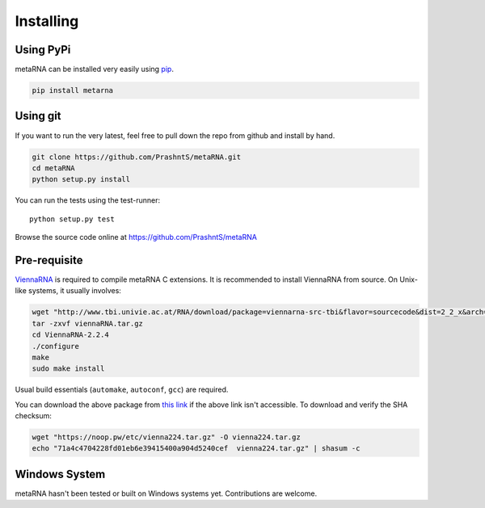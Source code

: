.. _installation:

Installing
==========

Using PyPi
----------

metaRNA can be installed very easily using `pip <http://www.pip-installer.org/en/latest/index.html>`_.

.. code-block:: bash

    pip install metarna



Using git
---------

If you want to run the very latest, feel free to pull down the repo from github
and install by hand.

.. code-block:: bash

    git clone https://github.com/PrashntS/metaRNA.git
    cd metaRNA
    python setup.py install

You can run the tests using the test-runner::

    python setup.py test

Browse the source code online at https://github.com/PrashntS/metaRNA

Pre-requisite
-------------

`ViennaRNA <https://www.tbi.univie.ac.at/RNA/>`_ is required to compile
metaRNA C extensions. It is recommended to install ViennaRNA from source.
On Unix-like systems, it usually involves:

.. code-block:: bash

    wget "http://www.tbi.univie.ac.at/RNA/download/package=viennarna-src-tbi&flavor=sourcecode&dist=2_2_x&arch=src&version=2.2.4" -O viennaRNA.tar.gz
    tar -zxvf viennaRNA.tar.gz
    cd ViennaRNA-2.2.4
    ./configure
    make
    sudo make install

Usual build essentials (``automake``, ``autoconf``, ``gcc``) are required.

You can download the above package from `this link <https://noop.pw/etc/vienna224.tar.gz>`_
if the above link isn't accessible. To download and verify the SHA checksum:

.. code-block:: bash

    wget "https://noop.pw/etc/vienna224.tar.gz" -O vienna224.tar.gz
    echo "71a4c4704228fd01eb6e39415400a904d5240cef  vienna224.tar.gz" | shasum -c


Windows System
--------------

metaRNA hasn't been tested or built on Windows systems yet. Contributions
are welcome.

